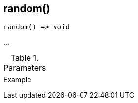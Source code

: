 [[func-random]]
== random()

// TODO: add description

[source,c]
----
random() => void
----

…

.Parameters
[cols="1,3" grid="none", frame="none"]
|===
||
|===

.Return

.Example
[.source]
....
....
